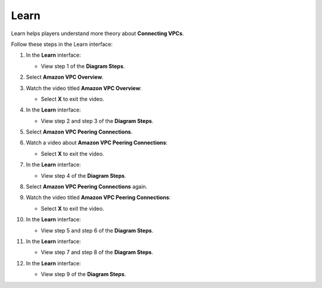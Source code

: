 .. _a6_learn:

=====
Learn
=====

Learn helps players understand more theory about **Connecting VPCs**.

Follow these steps in the Learn interface:

#. In the **Learn** interface:

   * View step 1 of the **Diagram Steps**.

   .. image:: pictures/0001-learn-A6.png
      :alt: Placeholder screenshot for A6 Learn Step 1 (Diagram Steps 1)
      :align: center
      :width: 600px

#. Select **Amazon VPC Overview**.

   .. image:: pictures/0002-learn-A6.png
      :alt: Placeholder screenshot for A6 Learn Step 2 (Select VPC Overview)
      :align: center
      :width: 600px

#. Watch the video titled **Amazon VPC Overview**:

   * Select **X** to exit the video.

   .. image:: pictures/0003-learn-A6.png
      :alt: Placeholder screenshot for A6 Learn Step 3 (Watch Overview video and Exit)
      :align: center
      :width: 600px

#. In the **Learn** interface:

   * View step 2 and step 3 of the **Diagram Steps**.

   .. image:: pictures/0004-learn-A6.png
      :alt: Placeholder screenshot for A6 Learn Step 4 (Diagram Steps 2 and 3)
      :align: center
      :width: 600px

#. Select **Amazon VPC Peering Connections**.

   .. image:: pictures/0005-learn-A6.png
      :alt: Placeholder screenshot for A6 Learn Step 5 (Select VPC Peering Connections)
      :align: center
      :width: 600px

#. Watch a video about **Amazon VPC Peering Connections**:

   * Select **X** to exit the video.

   .. image:: pictures/0006-learn-A6.png
      :alt: Placeholder screenshot for A6 Learn Step 6 (Watch Peering video and Exit - First Instance)
      :align: center
      :width: 600px

#. In the **Learn** interface:

   * View step 4 of the **Diagram Steps**.

   .. image:: pictures/0007-learn-A6.png
      :alt: Placeholder screenshot for A6 Learn Step 7 (Diagram Steps 4)
      :align: center
      :width: 600px

#. Select **Amazon VPC Peering Connections** again.

   .. image:: pictures/0008-learn-A6.png
      :alt: Placeholder screenshot for A6 Learn Step 8 (Select VPC Peering Connections again)
      :align: center
      :width: 600px

#. Watch the video titled **Amazon VPC Peering Connections**:

   * Select **X** to exit the video.

   .. image:: pictures/0009-learn-A6.png
      :alt: Placeholder screenshot for A6 Learn Step 9 (Watch Peering video and Exit - Second Instance)
      :align: center
      :width: 600px

#. In the **Learn** interface:

   * View step 5 and step 6 of the **Diagram Steps**.

   .. image:: pictures/00010-learn-A6.png
      :alt: Placeholder screenshot for A6 Learn Step 10 (Diagram Steps 5 and 6)
      :align: center
      :width: 600px

#. In the **Learn** interface:

   * View step 7 and step 8 of the **Diagram Steps**.

   .. image:: pictures/00011-learn-A6.png
      :alt: Placeholder screenshot for A6 Learn Step 11 (Diagram Steps 7 and 8)
      :align: center
      :width: 600px

#. In the **Learn** interface:

   * View step 9 of the **Diagram Steps**.

   .. image:: pictures/00012-learn-A6.png
      :alt: Placeholder screenshot for A6 Learn Step 12 (Diagram Steps 9)
      :align: center
      :width: 600px
